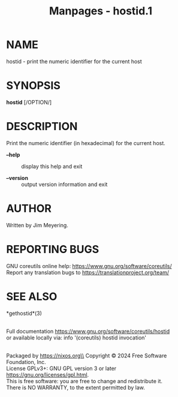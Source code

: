 #+TITLE: Manpages - hostid.1
* NAME
hostid - print the numeric identifier for the current host

* SYNOPSIS
*hostid* [/OPTION/]

* DESCRIPTION
Print the numeric identifier (in hexadecimal) for the current host.

- *--help* :: display this help and exit

- *--version* :: output version information and exit

* AUTHOR
Written by Jim Meyering.

* REPORTING BUGS
GNU coreutils online help: <https://www.gnu.org/software/coreutils/>\\
Report any translation bugs to <https://translationproject.org/team/>

* SEE ALSO
*gethostid*(3)

\\
Full documentation <https://www.gnu.org/software/coreutils/hostid>\\
or available locally via: info '(coreutils) hostid invocation'

\\
Packaged by https://nixos.org\\
Copyright © 2024 Free Software Foundation, Inc.\\
License GPLv3+: GNU GPL version 3 or later
<https://gnu.org/licenses/gpl.html>.\\
This is free software: you are free to change and redistribute it.\\
There is NO WARRANTY, to the extent permitted by law.
